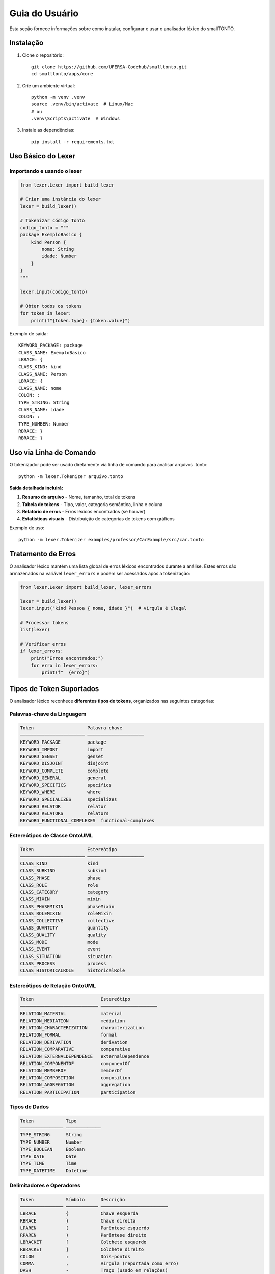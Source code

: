 Guia do Usuário
================

Esta seção fornece informações sobre como instalar, configurar e usar o analisador 
léxico do smallTONTO.

Instalação
----------

1. Clone o repositório::

    git clone https://github.com/UFERSA-Codehub/smalltonto.git
    cd smalltonto/apps/core

2. Crie um ambiente virtual::

    python -m venv .venv
    source .venv/bin/activate  # Linux/Mac
    # ou
    .venv\Scripts\activate  # Windows

3. Instale as dependências::

    pip install -r requirements.txt

Uso Básico do Lexer
--------------------

Importando e usando o lexer
^^^^^^^^^^^^^^^^^^^^^^^^^^^^

.. code-block:: python

    from lexer.Lexer import build_lexer
    
    # Criar uma instância do lexer
    lexer = build_lexer()
    
    # Tokenizar código Tonto
    codigo_tonto = """
    package ExemploBasico {
        kind Person {
            nome: String
            idade: Number
        }
    }
    """
    
    lexer.input(codigo_tonto)
    
    # Obter todos os tokens
    for token in lexer:
        print(f"{token.type}: {token.value}")

Exemplo de saída::

    KEYWORD_PACKAGE: package
    CLASS_NAME: ExemploBasico
    LBRACE: {
    CLASS_KIND: kind
    CLASS_NAME: Person
    LBRACE: {
    CLASS_NAME: nome
    COLON: :
    TYPE_STRING: String
    CLASS_NAME: idade
    COLON: :
    TYPE_NUMBER: Number
    RBRACE: }
    RBRACE: }

Uso via Linha de Comando
------------------------

O tokenizador pode ser usado diretamente via linha de comando para analisar 
arquivos .tonto::

    python -m lexer.Tokenizer arquivo.tonto

**Saída detalhada incluirá:**

1. **Resumo do arquivo** - Nome, tamanho, total de tokens
2. **Tabela de tokens** - Tipo, valor, categoria semântica, linha e coluna
3. **Relatório de erros** - Erros léxicos encontrados (se houver)
4. **Estatísticas visuais** - Distribuição de categorias de tokens com gráficos

Exemplo de uso::

    python -m lexer.Tokenizer examples/professor/CarExample/src/car.tonto

Tratamento de Erros
-------------------

O analisador léxico mantém uma lista global de erros léxicos encontrados durante a análise.
Estes erros são armazenados na variável ``lexer_errors`` e podem ser acessados 
após a tokenização:

.. code-block:: python

    from lexer.Lexer import build_lexer, lexer_errors
    
    lexer = build_lexer()
    lexer.input("kind Pessoa { nome, idade }")  # vírgula é ilegal
    
    # Processar tokens
    list(lexer)
    
    # Verificar erros
    if lexer_errors:
        print("Erros encontrados:")
        for erro in lexer_errors:
            print(f"  {erro}")

Tipos de Token Suportados
--------------------------

O analisador léxico reconhece **diferentes tipos de tokens**, organizados nas seguintes categorias:

Palavras-chave da Linguagem
^^^^^^^^^^^^^^^^^^^^^^^^^^^

.. code-block:: text

   Token                    Palavra-chave
   ──────────────────────── ─────────────────────
   KEYWORD_PACKAGE          package
   KEYWORD_IMPORT           import
   KEYWORD_GENSET           genset
   KEYWORD_DISJOINT         disjoint
   KEYWORD_COMPLETE         complete
   KEYWORD_GENERAL          general
   KEYWORD_SPECIFICS        specifics
   KEYWORD_WHERE            where
   KEYWORD_SPECIALIZES      specializes
   KEYWORD_RELATOR          relator
   KEYWORD_RELATORS         relators
   KEYWORD_FUNCTIONAL_COMPLEXES  functional-complexes

Estereótipos de Classe OntoUML
^^^^^^^^^^^^^^^^^^^^^^^^^^^^^^

.. code-block:: text

   Token                    Estereótipo
   ──────────────────────── ─────────────────────
   CLASS_KIND               kind
   CLASS_SUBKIND            subkind
   CLASS_PHASE              phase
   CLASS_ROLE               role
   CLASS_CATEGORY           category
   CLASS_MIXIN              mixin
   CLASS_PHASEMIXIN         phaseMixin
   CLASS_ROLEMIXIN          roleMixin
   CLASS_COLLECTIVE         collective
   CLASS_QUANTITY           quantity
   CLASS_QUALITY            quality
   CLASS_MODE               mode
   CLASS_EVENT              event
   CLASS_SITUATION          situation
   CLASS_PROCESS            process
   CLASS_HISTORICALROLE     historicalRole

Estereótipos de Relação OntoUML
^^^^^^^^^^^^^^^^^^^^^^^^^^^^^^

.. code-block:: text

   Token                         Estereótipo
   ───────────────────────────── ─────────────────────
   RELATION_MATERIAL             material
   RELATION_MEDIATION            mediation
   RELATION_CHARACTERIZATION     characterization
   RELATION_FORMAL               formal
   RELATION_DERIVATION           derivation
   RELATION_COMPARATIVE          comparative
   RELATION_EXTERNALDEPENDENCE   externalDependence
   RELATION_COMPONENTOF          componentOf
   RELATION_MEMBEROF             memberOf
   RELATION_COMPOSITION          composition
   RELATION_AGGREGATION          aggregation
   RELATION_PARTICIPATION        participation

Tipos de Dados
^^^^^^^^^^^^^^^

.. code-block:: text

   Token            Tipo
   ──────────────── ─────────────
   TYPE_STRING      String
   TYPE_NUMBER      Number
   TYPE_BOOLEAN     Boolean
   TYPE_DATE        Date
   TYPE_TIME        Time
   TYPE_DATETIME    Datetime

Delimitadores e Operadores
^^^^^^^^^^^^^^^^^^^^^^^^^^

.. code-block:: text

   Token            Símbolo      Descrição
   ──────────────── ──────────── ─────────────────────────
   LBRACE           {            Chave esquerda
   RBRACE           }            Chave direita
   LPAREN           (            Parêntese esquerdo
   RPAREN           )            Parêntese direito
   LBRACKET         [            Colchete esquerdo
   RBRACKET         ]            Colchete direito
   COLON            :            Dois-pontos
   COMMA            ,            Vírgula (reportada como erro)
   DASH             -            Traço (usado em relações)
   ASTERISK         *            Asterisco
   ANNOTATION       @            Arroba (para anotações)

Tokens Especiais de Relação
^^^^^^^^^^^^^^^^^^^^^^^^^^^

.. code-block:: text

   Token            Símbolo      Descrição
   ──────────────── ──────────── ─────────────────────────
   ASSOCIATION      --           Associação simples
   ASSOCIATIONl     <--          Associação direcional reversa
   ASSOCIATIONR     -->          Associação direcional
   ASSOCIATIONLR    <-->         Associação bidirecional
   AGGREGATIONL     <>--         Agregação esquerda
   AGGREGATIONR     --<>         Agregação direita
   COMPOSITIONL     <o>--        Composição esquerda
   COMPOSITIONR     --<o>        Composição direita
   CARDINALITY      ..           Intervalo de cardinalidade

Identificadores
^^^^^^^^^^^^^^^

.. code-block:: text

   Token            Descrição
   ──────────────── ────────────────────────────────
   CLASS_NAME       Nomes de classes e tipos
   RELATION_NAME    Nomes de relações
   INSTANCE_NAME    Nomes de instâncias
   IDENTIFIER       Identificadores gerais

Categorias Semânticas
---------------------

O lexer categoriza tokens semanticamente para facilitar processamento posterior:

* **LANGUAGE_KEYWORD** - Palavras-chave da linguagem
* **CLASS_STEREOTYPE** - Estereótipos de classe OntoUML
* **RELATION_STEREOTYPE** - Estereótipos de relação OntoUML
* **DATA_TYPE** - Tipos de dados primitivos
* **META_ATTRIBUTE** - Meta-atributos
* **ID** - Identificadores (nomes de classe, relação, instância)
* **LITERAL** - Valores literais (string, número)
* **DELIMITER** - Delimitadores (chaves, parênteses, colchetes)
* **PUNCTUATION** - Pontuação (dois-pontos, asterisco, etc.)
* **RELATION_OPERATOR** - Operadores de relação (composição, agregação)

API Programática
----------------

Para uma referência completa da API, consulte a :doc:`api`. O módulo principal 
oferece funções para:

* ``build_lexer()`` - Construir uma instância do lexer
* ``get_errors()`` - Obter lista de erros léxicos
* ``get_keyword_categories()`` - Obter categorias de palavras-chave
* ``get_token_category(token_type)`` - Obter categoria semântica de um token


Para informações detalhadas sobre exemplos de uso, consulte a seção :doc:`examples`.